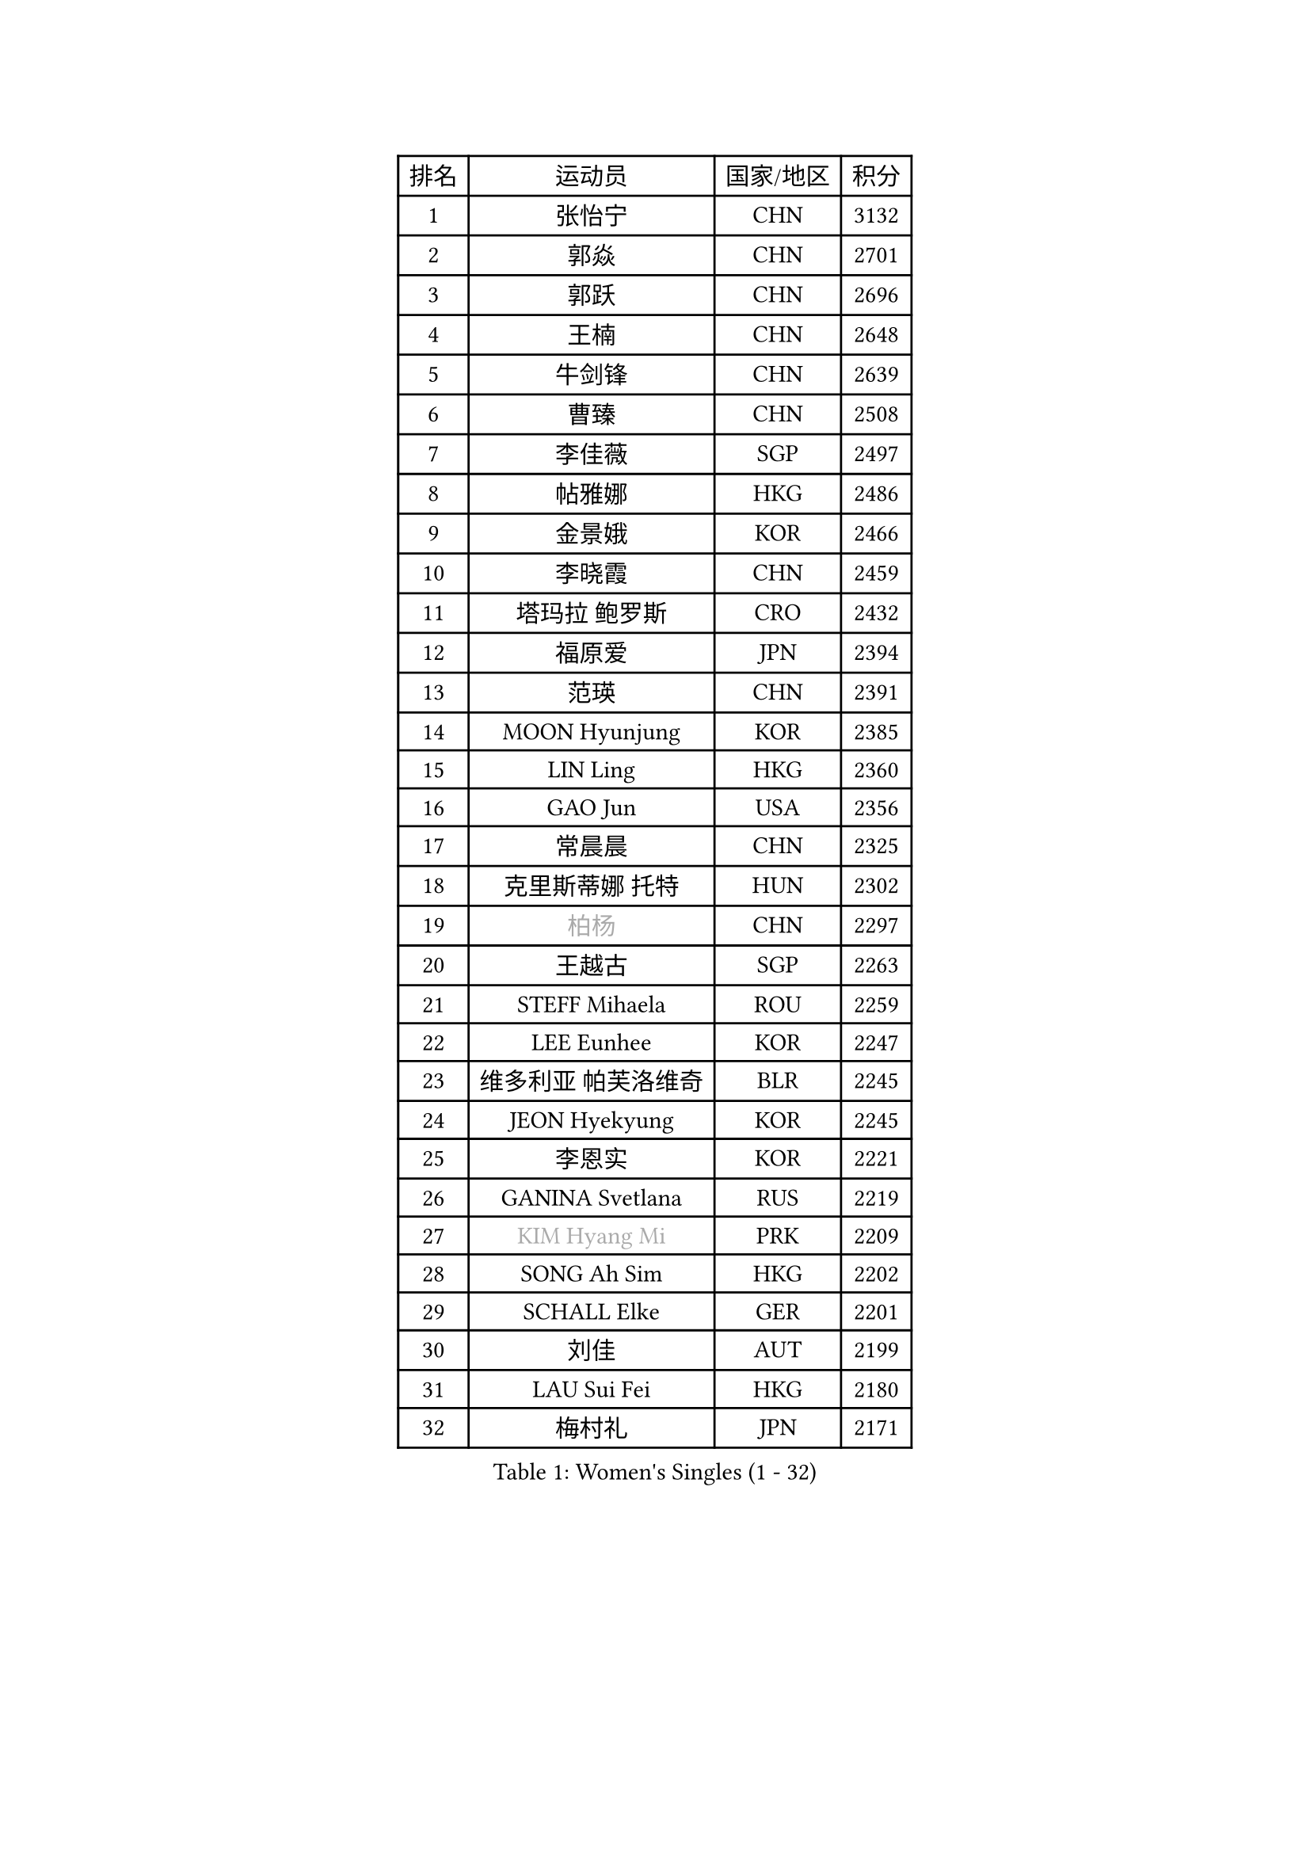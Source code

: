 
#set text(font: ("Courier New", "NSimSun"))
#figure(
  caption: "Women's Singles (1 - 32)",
    table(
      columns: 4,
      [排名], [运动员], [国家/地区], [积分],
      [1], [张怡宁], [CHN], [3132],
      [2], [郭焱], [CHN], [2701],
      [3], [郭跃], [CHN], [2696],
      [4], [王楠], [CHN], [2648],
      [5], [牛剑锋], [CHN], [2639],
      [6], [曹臻], [CHN], [2508],
      [7], [李佳薇], [SGP], [2497],
      [8], [帖雅娜], [HKG], [2486],
      [9], [金景娥], [KOR], [2466],
      [10], [李晓霞], [CHN], [2459],
      [11], [塔玛拉 鲍罗斯], [CRO], [2432],
      [12], [福原爱], [JPN], [2394],
      [13], [范瑛], [CHN], [2391],
      [14], [MOON Hyunjung], [KOR], [2385],
      [15], [LIN Ling], [HKG], [2360],
      [16], [GAO Jun], [USA], [2356],
      [17], [常晨晨], [CHN], [2325],
      [18], [克里斯蒂娜 托特], [HUN], [2302],
      [19], [#text(gray, "柏杨")], [CHN], [2297],
      [20], [王越古], [SGP], [2263],
      [21], [STEFF Mihaela], [ROU], [2259],
      [22], [LEE Eunhee], [KOR], [2247],
      [23], [维多利亚 帕芙洛维奇], [BLR], [2245],
      [24], [JEON Hyekyung], [KOR], [2245],
      [25], [李恩实], [KOR], [2221],
      [26], [GANINA Svetlana], [RUS], [2219],
      [27], [#text(gray, "KIM Hyang Mi")], [PRK], [2209],
      [28], [SONG Ah Sim], [HKG], [2202],
      [29], [SCHALL Elke], [GER], [2201],
      [30], [刘佳], [AUT], [2199],
      [31], [LAU Sui Fei], [HKG], [2180],
      [32], [梅村礼], [JPN], [2171],
    )
  )#pagebreak()

#set text(font: ("Courier New", "NSimSun"))
#figure(
  caption: "Women's Singles (33 - 64)",
    table(
      columns: 4,
      [排名], [运动员], [国家/地区], [积分],
      [33], [李佼], [NED], [2170],
      [34], [STRUSE Nicole], [GER], [2166],
      [35], [KIM Bokrae], [KOR], [2151],
      [36], [张瑞], [HKG], [2135],
      [37], [HIURA Reiko], [JPN], [2125],
      [38], [姜华珺], [HKG], [2114],
      [39], [藤井宽子], [JPN], [2110],
      [40], [SUN Beibei], [SGP], [2109],
      [41], [FUJINUMA Ai], [JPN], [2078],
      [42], [STEFANOVA Nikoleta], [ITA], [2074],
      [43], [LI Nan], [CHN], [2073],
      [44], [PENG Luyang], [CHN], [2067],
      [45], [沈燕飞], [ESP], [2062],
      [46], [KWAK Bangbang], [KOR], [2050],
      [47], [TAN Wenling], [ITA], [2050],
      [48], [KIM Mi Yong], [PRK], [2039],
      [49], [朴美英], [KOR], [2039],
      [50], [平野早矢香], [JPN], [2032],
      [51], [LAY Jian Fang], [AUS], [2025],
      [52], [STRBIKOVA Renata], [CZE], [2019],
      [53], [PAVLOVICH Veronika], [BLR], [2009],
      [54], [ODOROVA Eva], [SVK], [2004],
      [55], [SCHOPP Jie], [GER], [2000],
      [56], [ZHANG Xueling], [SGP], [1998],
      [57], [FAZEKAS Maria], [HUN], [1994],
      [58], [GOBEL Jessica], [GER], [1993],
      [59], [WANG Chen], [CHN], [1990],
      [60], [RAMIREZ Sara], [ESP], [1987],
      [61], [POTA Georgina], [HUN], [1985],
      [62], [TASEI Mikie], [JPN], [1982],
      [63], [PASKAUSKIENE Ruta], [LTU], [1977],
      [64], [WU Xue], [DOM], [1971],
    )
  )#pagebreak()

#set text(font: ("Courier New", "NSimSun"))
#figure(
  caption: "Women's Singles (65 - 96)",
    table(
      columns: 4,
      [排名], [运动员], [国家/地区], [积分],
      [65], [BADESCU Otilia], [ROU], [1961],
      [66], [ZAMFIR Adriana], [ROU], [1960],
      [67], [KOTIKHINA Irina], [RUS], [1958],
      [68], [LI Chunli], [NZL], [1949],
      [69], [KANAZAWA Saki], [JPN], [1941],
      [70], [KIM Kyungha], [KOR], [1938],
      [71], [MOLNAR Cornelia], [CRO], [1935],
      [72], [KONISHI An], [JPN], [1931],
      [73], [KOMWONG Nanthana], [THA], [1927],
      [74], [MOLNAR Zita], [HUN], [1924],
      [75], [PALINA Irina], [RUS], [1920],
      [76], [LANG Kristin], [GER], [1919],
      [77], [YOON Sunae], [KOR], [1916],
      [78], [ERDELJI Silvija], [SRB], [1915],
      [79], [BATORFI Csilla], [HUN], [1911],
      [80], [KIM Soongsil], [KOR], [1907],
      [81], [ELLO Vivien], [HUN], [1906],
      [82], [DOBESOVA Jana], [CZE], [1899],
      [83], [KRAVCHENKO Marina], [ISR], [1892],
      [84], [XU Jie], [POL], [1891],
      [85], [HUANG Yi-Hua], [TPE], [1886],
      [86], [丁宁], [CHN], [1883],
      [87], [KOSTROMINA Tatyana], [BLR], [1881],
      [88], [TAN Paey Fern], [SGP], [1880],
      [89], [KRAMER Tanja], [GER], [1878],
      [90], [EKHOLM Matilda], [SWE], [1870],
      [91], [VACENOVSKA Iveta], [CZE], [1869],
      [92], [NEMES Olga], [ROU], [1863],
      [93], [LI Qiangbing], [AUT], [1863],
      [94], [ROBERTSON Laura], [GER], [1863],
      [95], [福冈春菜], [JPN], [1850],
      [96], [KISHIDA Satoko], [JPN], [1844],
    )
  )#pagebreak()

#set text(font: ("Courier New", "NSimSun"))
#figure(
  caption: "Women's Singles (97 - 128)",
    table(
      columns: 4,
      [排名], [运动员], [国家/地区], [积分],
      [97], [PAN Chun-Chu], [TPE], [1841],
      [98], [KO Un Gyong], [PRK], [1838],
      [99], [ONO Shiho], [JPN], [1836],
      [100], [MUANGSUK Anisara], [THA], [1832],
      [101], [LU Yun-Feng], [TPE], [1832],
      [102], [KIM Junghyun], [KOR], [1832],
      [103], [倪夏莲], [LUX], [1832],
      [104], [LOVAS Petra], [HUN], [1826],
      [105], [BOLLMEIER Nadine], [GER], [1825],
      [106], [FADEEVA Oxana], [RUS], [1825],
      [107], [#text(gray, "KIM Minhee")], [KOR], [1820],
      [108], [KO Somi], [KOR], [1818],
      [109], [吴佳多], [GER], [1816],
      [110], [KIM Hyehyun], [KOR], [1815],
      [111], [GHATAK Poulomi], [IND], [1814],
      [112], [IVANCAN Irene], [GER], [1814],
      [113], [XU Yan], [SGP], [1813],
      [114], [LEE Hyangmi], [KOR], [1805],
      [115], [BAKULA Andrea], [CRO], [1798],
      [116], [DVORAK Galia], [ESP], [1797],
      [117], [ERDELJI Anamaria], [SRB], [1797],
      [118], [#text(gray, "TANIGUCHI Naoko")], [JPN], [1796],
      [119], [SHIOSAKI Yuka], [JPN], [1796],
      [120], [LI Bin], [HUN], [1795],
      [121], [NEGRISOLI Laura], [ITA], [1791],
      [122], [BILENKO Tetyana], [UKR], [1789],
      [123], [#text(gray, "KOVTUN Elena")], [UKR], [1788],
      [124], [POHAR Martina], [SLO], [1787],
      [125], [CAHOREAU Nathalie], [FRA], [1786],
      [126], [PAOVIC Sandra], [CRO], [1785],
      [127], [KERTAI Rita], [HUN], [1784],
      [128], [GRUNDISCH Carole], [FRA], [1780],
    )
  )